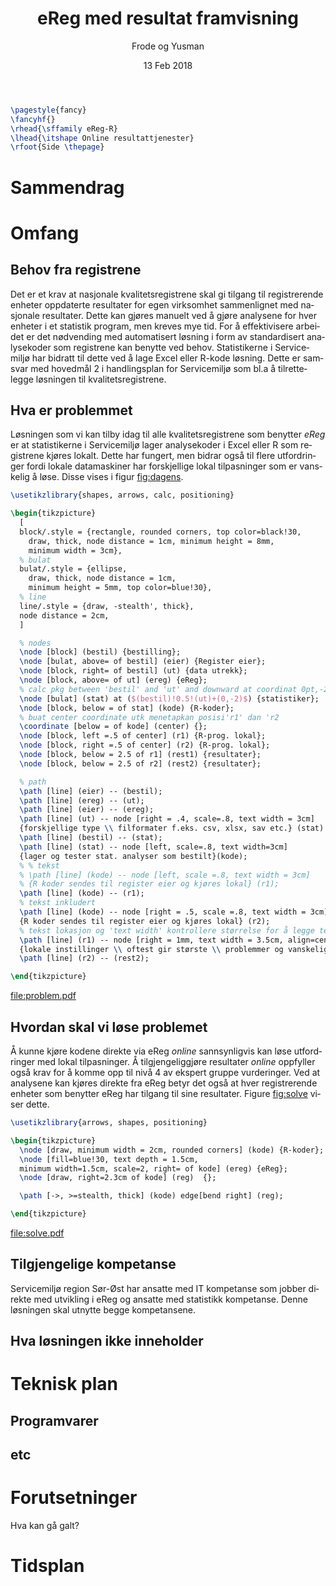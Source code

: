 #+Title: eReg med resultat framvisning
#+Author: Frode og Yusman
#+Date: 13 Feb 2018

#+options: toc:nil
#+LANGUAGE: no
#+LATEX_HEADER: \usepackage[AUTO]{babel}
#+LATEX_HEADER: \hypersetup{hidelinks}
#+LATEX_HEADER: \usepackage{fancyhdr}

#+BEGIN_SRC latex :results raw
  \pagestyle{fancy}
  \fancyhf{}
  \rhead{\sffamily eReg-R}
  \lhead{\itshape Online resultattjenester}
  \rfoot{Side \thepage}
#+END_SRC

* Sammendrag
* Omfang
** Behov fra registrene
Det er et krav at nasjonale kvalitetsregistrene skal gi tilgang til registrerende
enheter oppdaterte resultater for egen virksomhet sammenlignet med nasjonale
resultater. Dette kan gjøres manuelt ved å gjøre analysene for hver enheter i et
statistik program, men kreves mye tid. For å effektivisere arbeidet er det nødvending
med automatisert løsning i form av standardisert analysekoder som registrene kan
benytte ved behov. Statistikerne i Servicemiljø har bidratt til dette ved å lage
Excel eller R-kode løsning. Dette er samsvar med hovedmål 2 i handlingsplan for
Servicemiljø som bl.a å tilrettelegge løsningen til kvalitetsregistrene.

** Hva er problemmet
Løsningen som vi kan tilby idag til alle kvalitetsregistrene som benytter /eReg/ er
at statistikerne i Servicemiljø lager analysekoder i Excel eller R som registrene
kjøres lokalt. Dette har fungert, men bidrar også til flere utfordringer fordi lokale
datamaskiner har forskjellige lokal tilpasninger som er vanskelig å løse. Disse vises i figur [[fig:dagens]].

#+BEGIN_SRC latex :file problem.pdf :packages '(("" "tikz")) :border 1em :results raw
\usetikzlibrary{shapes, arrows, calc, positioning}

\begin{tikzpicture}
  [
  block/.style = {rectangle, rounded corners, top color=black!30,
    draw, thick, node distance = 1cm, minimum height = 8mm,
    minimum width = 3cm},
  % bulat
  bulat/.style = {ellipse,
    draw, thick, node distance = 1cm,
    minimum height = 5mm, top color=blue!30},
  % line
  line/.style = {draw, -stealth', thick},
  node distance = 2cm,
  ]

  % nodes
  \node [block] (bestil) {bestilling};
  \node [bulat, above= of bestil] (eier) {Register eier};
  \node [block, right= of bestil] (ut) {data utrekk};
  \node [block, above= of ut] (ereg) {eReg};
  % calc pkg between 'bestil' and 'ut' and downward at coordinat 0pt,-2pt
  \node [bulat] (stat) at ($(bestil)!0.5!(ut)+(0,-2)$) {statistiker};
  \node [block, below = of stat] (kode) {R-koder};
  % buat center coordinate utk menetapkan posisi'r1' dan 'r2
  \coordinate [below = of kode] (center) {};
  \node [block, left =.5 of center] (r1) {R-prog. lokal};
  \node [block, right =.5 of center] (r2) {R-prog. lokal};
  \node [block, below = 2.5 of r1] (rest1) {resultater};
  \node [block, below = 2.5 of r2] (rest2) {resultater};

  % path
  \path [line] (eier) -- (bestil);
  \path [line] (ereg) -- (ut);
  \path [line] (eier) -- (ereg);
  \path [line] (ut) -- node [right = .4, scale=.8, text width = 3cm]
  {forskjellige type \\ filformater f.eks. csv, xlsx, sav etc.} (stat) ;
  \path [line] (bestil) -- (stat);
  \path [line] (stat) -- node [left, scale=.8, text width=3cm]
  {lager og tester stat. analyser som bestilt}(kode);
  % % tekst
  % \path [line] (kode) -- node [left, scale =.8, text width = 3cm]
  % {R koder sendes til register eier og kjøres lokal} (r1);
  \path [line] (kode) -- (r1);
  % tekst inkludert
  \path [line] (kode) -- node [right = .5, scale =.8, text width = 3cm]
  {R koder sendes til register eier og kjøres lokal} (r2);
  % tekst lokasjon og 'text width' kontrollere størrelse for å legge tekstene
  \path [line] (r1) -- node [right = 1mm, text width = 3.5cm, align=center]
  {lokale instillinger \\ oftest gir største \\ problemmer og vanskeligere å løse} (rest1);
  \path [line] (r2) -- (rest2);

\end{tikzpicture}
#+END_SRC

#+CAPTION: Dagens resultattjenester i eReg
#+NAME: fig:dagens
#+ATTR_LaTeX: :height 15cm :placement [!htb]
#+RESULTS:
[[file:problem.pdf]]

** Hvordan skal vi løse problemet
Å kunne kjøre kodene direkte via eReg /online/ sannsynligvis kan løse utfordringer
med lokal tilpasninger. Å tilgjengeliggjøre resultater /online/ oppfyller også krav
for å komme opp til nivå 4 av ekspert gruppe vurderinger. Ved at analysene kan kjøres
direkte fra eReg betyr det også at hver registrerende enheter som benytter eReg har
tilgang til sine resultater. Figure [[fig:solve]] viser dette.

#+BEGIN_SRC latex :file solve.pdf :packages '(("" "tikz")) :border 1em :results raw
  \usetikzlibrary{arrows, shapes, positioning}

  \begin{tikzpicture}
    \node [draw, minimum width = 2cm, rounded corners] (kode) {R-koder};
    \node [fill=blue!30, text depth = 1.5cm,
    minimum width=1.5cm, scale=2, right= of kode] (ereg) {eReg};
    \node [draw, right=2.3cm of kode] (reg)  {};

    \path [->, >=stealth, thick] (kode) edge[bend right] (reg);

  \end{tikzpicture}

#+END_SRC

#+CAPTION: Resultat løsning
#+NAME: fig:solve
#+ATTR_LaTeX: :height 5cm :placement [!htb]
#+RESULTS:
[[file:solve.pdf]]

** Tilgjengelige kompetanse
Servicemiljø region Sør-Øst har ansatte med IT kompetanse som jobber direkte med
utvikling i eReg og ansatte med statistikk kompetanse. Denne løsningen skal utnytte
begge kompetansene.

** Hva løsningen ikke inneholder
* Teknisk plan
** Programvarer
** etc
* Forutsetninger
Hva kan gå galt?
* Tidsplan
